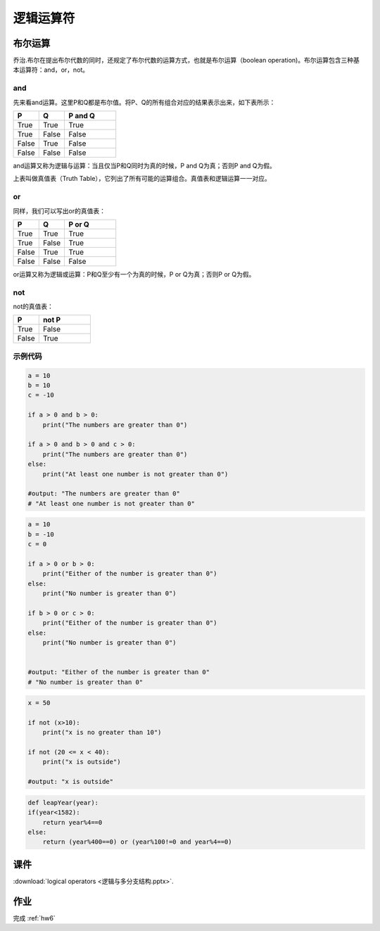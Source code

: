 逻辑运算符
=======

布尔运算
-------
乔治.布尔在提出布尔代数的同时，还规定了布尔代数的运算方式，也就是布尔运算（boolean operation)。布尔运算包含三种基本运算符：and，or，not。


and
++++
先来看and运算。这里P和Q都是布尔值。将P、Q的所有组合对应的结果表示出来，如下表所示：

.. list-table::
   :widths: 25 25 50
   :header-rows: 1

   * - P
     - Q
     - P and Q
   * - True
     - True
     - True
   * - True
     - False
     - False
   * - False
     - True
     - False
   * - False
     - False
     - False

and运算又称为逻辑与运算：当且仅当P和Q同时为真的时候，P and Q为真；否则P and Q为假。

上表叫做真值表（Truth Table），它列出了所有可能的运算组合。真值表和逻辑运算一一对应。

or
+++
同样，我们可以写出or的真值表：

.. list-table::
   :widths: 25 25 50
   :header-rows: 1

   * - P
     - Q
     - P or Q
   * - True
     - True
     - True
   * - True
     - False
     - True
   * - False
     - True
     - True
   * - False
     - False
     - False

or运算又称为逻辑或运算：P和Q至少有一个为真的时候，P or Q为真；否则P or Q为假。

not
++++
not的真值表：

.. list-table::
   :widths: 25 50
   :header-rows: 1

   * - P
     - not P
   * - True
     - False
   * - False
     - True

示例代码
+++++++
.. code-block:: python

    a = 10
    b = 10
    c = -10

    if a > 0 and b > 0:
        print("The numbers are greater than 0")

    if a > 0 and b > 0 and c > 0:
        print("The numbers are greater than 0")
    else:
        print("At least one number is not greater than 0")

    #output: "The numbers are greater than 0"
    # "At least one number is not greater than 0"

.. code-block:: python

    a = 10
    b = -10
    c = 0

    if a > 0 or b > 0:
        print("Either of the number is greater than 0")
    else:
        print("No number is greater than 0")

    if b > 0 or c > 0:
        print("Either of the number is greater than 0")
    else:
        print("No number is greater than 0")


    #output: "Either of the number is greater than 0"
    # "No number is greater than 0"

.. code-block:: python

    x = 50

    if not (x>10):
        print("x is no greater than 10")

    if not (20 <= x < 40):
        print("x is outside")

    #output: "x is outside"


.. code-block:: python

    def leapYear(year):
    if(year<1582):
        return year%4==0
    else:
        return (year%400==0) or (year%100!=0 and year%4==0)



.. code-cell::python3

  def add(a,b):
    print(a+b)

  add(1,2)




课件
----
:download:`logical operators <逻辑与多分支结构.pptx>`.

作业
---------
完成 :ref:`hw6`